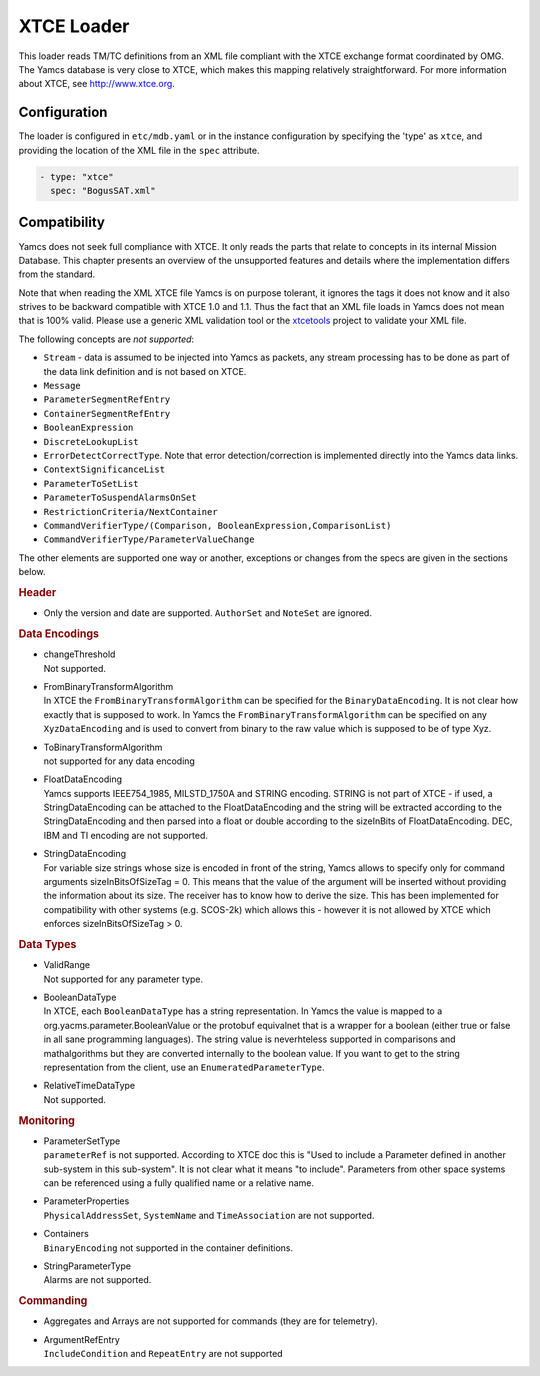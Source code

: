 XTCE Loader
===========

This loader reads TM/TC definitions from an XML file compliant with the XTCE exchange format coordinated by OMG. The Yamcs database is very close to XTCE, which makes this mapping relatively straightforward. For more information about XTCE, see http://www.xtce.org.


Configuration
-------------

The loader is configured in ``etc/mdb.yaml`` or in the instance configuration by specifying the 'type' as ``xtce``, and providing the location of the XML file in the ``spec`` attribute.

.. code-block:: yaml

    - type: "xtce"
      spec: "BogusSAT.xml"


Compatibility
-------------

Yamcs does not seek full compliance with XTCE. It only reads the parts that relate to concepts in its internal Mission Database. This chapter presents an overview of the unsupported features and details where the implementation differs from the standard.

Note that when reading the XML XTCE file Yamcs is on purpose tolerant, it ignores the tags it does not know and it also strives to be backward compatible with XTCE 1.0 and 1.1. Thus the fact that an XML file loads in Yamcs does not mean that is 100% valid. Please use a generic XML validation tool or the `xtcetools <https://gitlab.com/dovereem/xtcetools>`_ project to validate your XML file.

The following concepts are *not supported*:

* ``Stream`` - data is assumed to be injected into Yamcs as packets, any stream processing has to be done as part of the data link definition and is not based on XTCE.
* ``Message``
* ``ParameterSegmentRefEntry``
* ``ContainerSegmentRefEntry``
* ``BooleanExpression``
* ``DiscreteLookupList``
* ``ErrorDetectCorrectType``. Note that error detection/correction is implemented directly into the Yamcs data links.
* ``ContextSignificanceList``
* ``ParameterToSetList``
* ``ParameterToSuspendAlarmsOnSet``
* ``RestrictionCriteria/NextContainer``
* ``CommandVerifierType/(Comparison, BooleanExpression,ComparisonList)``
* ``CommandVerifierType/ParameterValueChange``

The other elements are supported one way or another, exceptions or changes from the specs are given in the sections below.


.. rubric:: Header

* Only the version and date are supported. ``AuthorSet`` and ``NoteSet`` are ignored.


.. rubric:: Data Encodings

* | changeThreshold
  | Not supported.

* | FromBinaryTransformAlgorithm
  | In XTCE the ``FromBinaryTransformAlgorithm`` can be specified for the ``BinaryDataEncoding``. It is not clear how exactly that is supposed to work. In Yamcs the ``FromBinaryTransformAlgorithm`` can be specified on any ``XyzDataEncoding`` and is used to convert from binary to the raw value which is supposed to be of type Xyz.

* | ToBinaryTransformAlgorithm
  | not supported for any data encoding


* | FloatDataEncoding
  | Yamcs supports IEEE754_1985, MILSTD_1750A and STRING encoding. STRING is not part of XTCE - if used, a StringDataEncoding can be attached to the FloatDataEncoding and the string will be extracted according to the StringDataEncoding and then parsed into a float or double according to the sizeInBits of FloatDataEncoding. DEC, IBM and TI encoding are not supported.

* | StringDataEncoding
  | For variable size strings whose size is encoded in front of the string, Yamcs allows to specify only for command arguments sizeInBitsOfSizeTag = 0. This means that the value of the argument will be inserted without providing the information about its size. The receiver has to know how to derive the size. This has been implemented for compatibility with other systems (e.g. SCOS-2k) which allows this - however it is not allowed by XTCE which enforces sizeInBitsOfSizeTag > 0. 


.. rubric:: Data Types

* | ValidRange
  | Not supported for any parameter type.

* | BooleanDataType
  | In XTCE, each ``BooleanDataType`` has a string representation. In Yamcs the value is mapped to a org.yacms.parameter.BooleanValue or the protobuf equivalnet that is a wrapper for a boolean (either true or false in all sane programming languages). The string value is neverhteless supported in comparisons and mathalgorithms but they are converted internally to the boolean value. If you want to get to the string representation from the client, use an ``EnumeratedParameterType``.

* | RelativeTimeDataType
  | Not supported.


.. rubric:: Monitoring

* | ParameterSetType
  | ``parameterRef`` is not supported. According to XTCE doc this is "Used to include a Parameter defined in another sub-system in this sub-system". It is not clear what it means "to include". Parameters from other space systems can be referenced using a fully qualified name or a relative name.

* | ParameterProperties
  | ``PhysicalAddressSet``, ``SystemName`` and ``TimeAssociation`` are not supported.

* | Containers
  | ``BinaryEncoding`` not supported in the container definitions.

* | StringParameterType
  | Alarms are not supported.


.. rubric:: Commanding

* Aggregates and Arrays are not supported for commands (they are for telemetry).
* | ArgumentRefEntry
  | ``IncludeCondition`` and ``RepeatEntry`` are not supported

